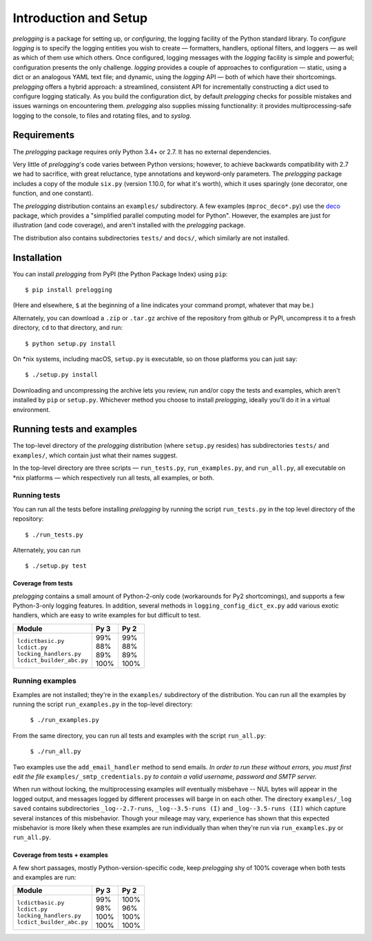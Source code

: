 Introduction and Setup
============================================

`prelogging` is a package for setting up, or *configuring*, the
logging facility of the Python standard library.
To *configure logging* is to specify the logging entities you wish to create —
formatters, handlers, optional filters, and loggers — as well as which of them
use which others. Once configured, logging messages with the `logging` facility
is simple and powerful; configuration presents the only challenge. `logging`
provides a couple of approaches to configuration — static, using a dict or an
analogous YAML text file; and dynamic, using the `logging` API — both of which
have their shortcomings. `prelogging` offers a hybrid approach: a streamlined,
consistent API for incrementally constructing a dict used to configure logging
statically.
As you build the configuration dict, by default `prelogging` checks for possible
mistakes and issues warnings on encountering them. `prelogging` also supplies
missing functionality: it provides multiprocessing-safe logging to the console,
to files and rotating files, and to `syslog`.

Requirements
---------------

The `prelogging` package requires only Python 3.4+ or 2.7. It has no external
dependencies.

Very little of `prelogging`\'s code varies between Python versions; however, to
achieve backwards compatibility with 2.7 we had to sacrifice, with great
reluctance, type annotations and keyword-only parameters. The `prelogging`
package includes a copy of the module ``six.py`` (version 1.10.0, for what it's
worth), which it uses sparingly (one decorator, one function, and one constant).

The `prelogging` distribution contains an ``examples/`` subdirectory. A few
examples (``mproc_deco*.py``) use the `deco <https://github.com/alex-sherman/deco>`_
package, which provides a "simplified parallel computing model for Python".
However, the examples are just for illustration (and code coverage), and aren't
installed with the `prelogging` package.

The distribution also contains subdirectories ``tests/`` and ``docs/``, which
similarly are not installed.

Installation
---------------

You can install `prelogging` from PyPI (the Python Package Index) using ``pip``::

    $ pip install prelogging

(Here and elsewhere, ``$`` at the beginning of a line indicates your command
prompt, whatever that may be.)

Alternately, you can download a ``.zip`` or ``.tar.gz`` archive of the
repository from github or PyPI, uncompress it to a fresh directory, ``cd`` to
that directory, and run::

    $ python setup.py install

On \*nix systems, including macOS, ``setup.py`` is executable, so on those
platforms you can just say::

    $ ./setup.py install

Downloading and uncompressing the archive lets you review, run and/or copy the
tests and examples, which aren't installed by ``pip`` or ``setup.py``. Whichever
method you choose to install `prelogging`, ideally you'll do it in a virtual
environment.


Running tests and examples
------------------------------

The top-level directory of the `prelogging` distribution (where ``setup.py``
resides) has subdirectories ``tests/`` and ``examples/``, which contain just
what their names suggest.

In the top-level directory are three scripts — ``run_tests.py``,
``run_examples.py``, and ``run_all.py``, all executable on \*nix platforms —
which respectively run all tests, all examples, or both.


Running tests
++++++++++++++

You can run all the tests before installing `prelogging` by running the script
``run_tests.py`` in the top level directory of the repository::

    $ ./run_tests.py


Alternately, you can run ::

    $ ./setup.py test


Coverage from tests
~~~~~~~~~~~~~~~~~~~

`prelogging` contains a small amount of Python-2-only code (workarounds
for Py2 shortcomings), and supports a few Python-3-only logging features.
In addition, several methods in ``logging_config_dict_ex.py`` add various
exotic handlers, which are easy to write examples for but difficult to test.

+----------------------------+--------+-------+
|| Module                    || Py 3  || Py 2 |
+============================+========+=======+
|| ``lcdictbasic.py``        || \99%  || \99% |
|| ``lcdict.py``             || \88%  || \88% |
|| ``locking_handlers.py``   || \89%  || \89% |
|| ``lcdict_builder_abc.py`` || 100%  || 100% |
+----------------------------+--------+-------+


Running examples
++++++++++++++++++

Examples are not installed; they're in the ``examples/`` subdirectory of the
distribution. You can run all the examples by running the script
``run_examples.py`` in the top-level directory:

    ``$ ./run_examples.py``

From the same directory, you can run all tests and examples with the script
``run_all.py``:

    ``$ ./run_all.py``

Two examples use the ``add_email_handler`` method to send emails. *In order to
run these without errors, you must first edit the file*
``examples/_smtp_credentials.py`` *to contain a valid username, password and
SMTP server.*

When run without locking, the multiprocessing examples *will* eventually
misbehave -- NUL bytes will appear in the logged output, and messages logged by
different processes will barge in on each other. The directory
``examples/_log saved`` contains subdirectories
``_log--2.7-runs``, ``_log--3.5-runs (I)`` and ``_log--3.5-runs (II)`` which
capture several instances of this misbehavior. Though your mileage
may vary, experience has shown that this expected misbehavior is more likely
when these examples are run individually than when they're run via
``run_examples.py`` or ``run_all.py``.

Coverage from tests + examples
~~~~~~~~~~~~~~~~~~~~~~~~~~~~~~~

A few short passages, mostly Python-version-specific code, keep `prelogging` shy
of 100% coverage when both tests and examples are run:

+----------------------------+--------+-------+
|| Module                    || Py 3  || Py 2 |
+============================+========+=======+
|| ``lcdictbasic.py``        || \99%  || 100% |
|| ``lcdict.py``             || \98%  || \96% |
|| ``locking_handlers.py``   || 100%  || 100% |
|| ``lcdict_builder_abc.py`` || 100%  || 100% |
+----------------------------+--------+-------+
